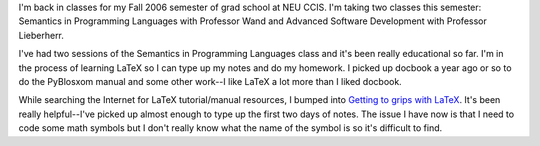 .. title: School has started again
.. slug: fall_2006
.. date: 2006-09-09 10:03:56
.. tags: life, latex

I'm back in classes for my Fall 2006 semester of grad school at NEU CCIS.  I'm
taking two classes this semester: Semantics in Programming Languages with
Professor Wand and Advanced Software Development with Professor Lieberherr.  

I've had two sessions of the Semantics in Programming Languages class and it's
been really educational so far.  I'm in the process of learning LaTeX so I can
type up my notes and do my homework.  I picked up docbook a year ago or so to
do the PyBlosxom manual and some other work--I like LaTeX a lot more than I
liked docbook.

While searching the Internet for LaTeX tutorial/manual resources, I bumped into
`Getting to grips with LaTeX
<http://www.andy-roberts.net/misc/latex/index.html>`_.  It's been really
helpful--I've picked up almost enough to type up the first two days of notes.
The issue I have now is that I need to code some math symbols but I don't
really know what the name of the symbol is so it's difficult to find.
